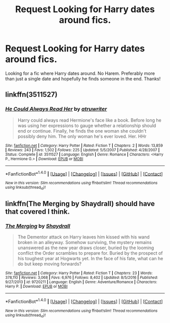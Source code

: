 #+TITLE: Request Looking for Harry dates around fics.

* Request Looking for Harry dates around fics.
:PROPERTIES:
:Author: Silentone26
:Score: 11
:DateUnix: 1486221328.0
:DateShort: 2017-Feb-04
:FlairText: Request
:END:
Looking for a fic where Harry dates around. No Harem. Preferably more than just a single date and hopefully he finds someone in the end. Thanks!


** linkffn(3511527)
:PROPERTIES:
:Author: odd_snake
:Score: 1
:DateUnix: 1486260294.0
:DateShort: 2017-Feb-05
:END:

*** [[http://www.fanfiction.net/s/3511527/1/][*/He Could Always Read Her/*]] by [[https://www.fanfiction.net/u/529718/atruwriter][/atruwriter/]]

#+begin_quote
  Harry could always read Hermione's face like a book. Before long he was using her expressions to gauge whether a relationship should end or continue. Finally, he finds the one woman she couldn't possibly deny him. The only woman he's ever loved. Her. HHr
#+end_quote

^{/Site/: [[http://www.fanfiction.net/][fanfiction.net]] *|* /Category/: Harry Potter *|* /Rated/: Fiction T *|* /Chapters/: 2 *|* /Words/: 13,859 *|* /Reviews/: 243 *|* /Favs/: 1,502 *|* /Follows/: 225 *|* /Updated/: 5/5/2007 *|* /Published/: 4/28/2007 *|* /Status/: Complete *|* /id/: 3511527 *|* /Language/: English *|* /Genre/: Romance *|* /Characters/: <Harry P., Hermione G.> *|* /Download/: [[http://www.ff2ebook.com/old/ffn-bot/index.php?id=3511527&source=ff&filetype=epub][EPUB]] or [[http://www.ff2ebook.com/old/ffn-bot/index.php?id=3511527&source=ff&filetype=mobi][MOBI]]}

--------------

*FanfictionBot*^{1.4.0} *|* [[[https://github.com/tusing/reddit-ffn-bot/wiki/Usage][Usage]]] | [[[https://github.com/tusing/reddit-ffn-bot/wiki/Changelog][Changelog]]] | [[[https://github.com/tusing/reddit-ffn-bot/issues/][Issues]]] | [[[https://github.com/tusing/reddit-ffn-bot/][GitHub]]] | [[[https://www.reddit.com/message/compose?to=tusing][Contact]]]

^{/New in this version: Slim recommendations using/ ffnbot!slim! /Thread recommendations using/ linksub(thread_id)!}
:PROPERTIES:
:Author: FanfictionBot
:Score: 1
:DateUnix: 1486260303.0
:DateShort: 2017-Feb-05
:END:


** linkffn(The Merging by Shaydrall) should have that covered I think.
:PROPERTIES:
:Author: Ch1pp
:Score: 1
:DateUnix: 1486224524.0
:DateShort: 2017-Feb-04
:END:

*** [[http://www.fanfiction.net/s/9720211/1/][*/The Merging/*]] by [[https://www.fanfiction.net/u/2102558/Shaydrall][/Shaydrall/]]

#+begin_quote
  The Dementor attack on Harry leaves him kissed with his wand broken in an alleyway. Somehow surviving, the mystery remains unanswered as the new year draws closer, buried by the looming conflict the Order scrambles to prepare for. Buried by the prospect of his toughest year at Hogwarts yet. In the face of his fate, what can he do but keep moving forwards?
#+end_quote

^{/Site/: [[http://www.fanfiction.net/][fanfiction.net]] *|* /Category/: Harry Potter *|* /Rated/: Fiction T *|* /Chapters/: 23 *|* /Words/: 378,110 *|* /Reviews/: 3,068 *|* /Favs/: 6,976 *|* /Follows/: 8,402 *|* /Updated/: 8/5/2016 *|* /Published/: 9/27/2013 *|* /id/: 9720211 *|* /Language/: English *|* /Genre/: Adventure/Romance *|* /Characters/: Harry P. *|* /Download/: [[http://www.ff2ebook.com/old/ffn-bot/index.php?id=9720211&source=ff&filetype=epub][EPUB]] or [[http://www.ff2ebook.com/old/ffn-bot/index.php?id=9720211&source=ff&filetype=mobi][MOBI]]}

--------------

*FanfictionBot*^{1.4.0} *|* [[[https://github.com/tusing/reddit-ffn-bot/wiki/Usage][Usage]]] | [[[https://github.com/tusing/reddit-ffn-bot/wiki/Changelog][Changelog]]] | [[[https://github.com/tusing/reddit-ffn-bot/issues/][Issues]]] | [[[https://github.com/tusing/reddit-ffn-bot/][GitHub]]] | [[[https://www.reddit.com/message/compose?to=tusing][Contact]]]

^{/New in this version: Slim recommendations using/ ffnbot!slim! /Thread recommendations using/ linksub(thread_id)!}
:PROPERTIES:
:Author: FanfictionBot
:Score: 1
:DateUnix: 1486224548.0
:DateShort: 2017-Feb-04
:END:
